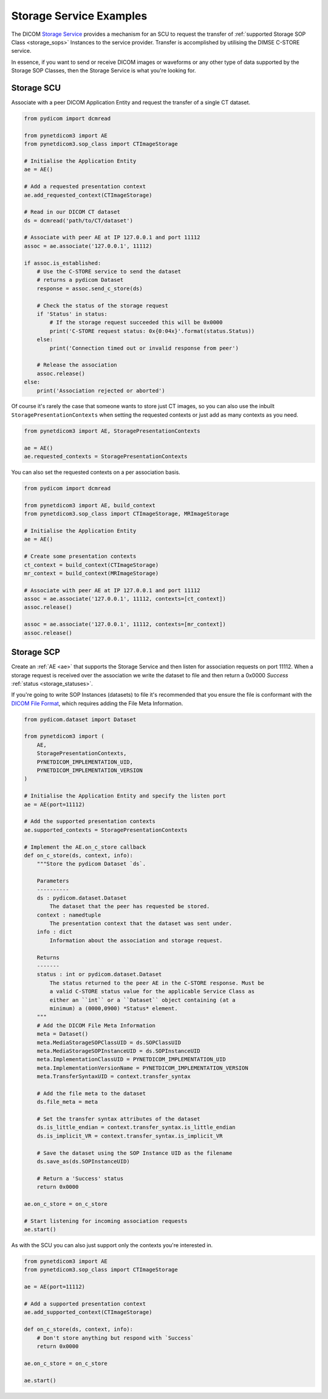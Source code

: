 Storage Service Examples
~~~~~~~~~~~~~~~~~~~~~~~~

The DICOM `Storage Service <http://dicom.nema.org/medical/dicom/current/output/html/part04.html#chapter_B>`_
provides a mechanism for an SCU to request the transfer
of :ref:`supported Storage SOP Class <storage_sops>` Instances to
the service provider. Transfer is accomplished by utilising the
DIMSE C-STORE service.

In essence, if you want to send or receive DICOM images or waveforms or any
other type of data supported by the Storage SOP Classes, then the Storage
Service is what you're looking for.

Storage SCU
...........

Associate with a peer DICOM Application Entity and request the transfer of a
single CT dataset.

.. code-block:: python

   from pydicom import dcmread

   from pynetdicom3 import AE
   from pynetdicom3.sop_class import CTImageStorage

   # Initialise the Application Entity
   ae = AE()

   # Add a requested presentation context
   ae.add_requested_context(CTImageStorage)

   # Read in our DICOM CT dataset
   ds = dcmread('path/to/CT/dataset')

   # Associate with peer AE at IP 127.0.0.1 and port 11112
   assoc = ae.associate('127.0.0.1', 11112)

   if assoc.is_established:
       # Use the C-STORE service to send the dataset
       # returns a pydicom Dataset
       response = assoc.send_c_store(ds)

       # Check the status of the storage request
       if 'Status' in status:
           # If the storage request succeeded this will be 0x0000
           print('C-STORE request status: 0x{0:04x}'.format(status.Status))
       else:
           print('Connection timed out or invalid response from peer')

       # Release the association
       assoc.release()
   else:
       print('Association rejected or aborted')

Of course it's rarely the case that someone wants to store just CT images,
so you can also use the inbuilt ``StoragePresentationContexts`` when setting
the requested contexts or just add as many contexts as you need.

.. code-block:: python

   from pynetdicom3 import AE, StoragePresentationContexts

   ae = AE()
   ae.requested_contexts = StoragePresentationContexts

You can also set the requested contexts on a per association basis.

.. code-block:: python

   from pydicom import dcmread

   from pynetdicom3 import AE, build_context
   from pynetdicom3.sop_class import CTImageStorage, MRImageStorage

   # Initialise the Application Entity
   ae = AE()

   # Create some presentation contexts
   ct_context = build_context(CTImageStorage)
   mr_context = build_context(MRImageStorage)

   # Associate with peer AE at IP 127.0.0.1 and port 11112
   assoc = ae.associate('127.0.0.1', 11112, contexts=[ct_context])
   assoc.release()

   assoc = ae.associate('127.0.0.1', 11112, contexts=[mr_context])
   assoc.release()


Storage SCP
...........

Create an :ref:`AE <ae>` that supports the Storage Service and then
listen for association requests on port 11112. When a storage request is
received over the association we write the dataset to file and then return
a 0x0000 *Success* :ref:`status <storage_statuses>`.

If you're going to write SOP Instances (datasets) to file it's recommended
that you ensure the file is conformant with the
`DICOM File Format <http://dicom.nema.org/medical/dicom/current/output/html/part10.html#chapter_7>`_,
which requires adding the File Meta Information.

.. code-block:: python

   from pydicom.dataset import Dataset

   from pynetdicom3 import (
       AE,
       StoragePresentationContexts,
       PYNETDICOM_IMPLEMENTATION_UID,
       PYNETDICOM_IMPLEMENTATION_VERSION
   )

   # Initialise the Application Entity and specify the listen port
   ae = AE(port=11112)

   # Add the supported presentation contexts
   ae.supported_contexts = StoragePresentationContexts

   # Implement the AE.on_c_store callback
   def on_c_store(ds, context, info):
       """Store the pydicom Dataset `ds`.

       Parameters
       ----------
       ds : pydicom.dataset.Dataset
           The dataset that the peer has requested be stored.
       context : namedtuple
           The presentation context that the dataset was sent under.
       info : dict
           Information about the association and storage request.

       Returns
       -------
       status : int or pydicom.dataset.Dataset
           The status returned to the peer AE in the C-STORE response. Must be
           a valid C-STORE status value for the applicable Service Class as
           either an ``int`` or a ``Dataset`` object containing (at a
           minimum) a (0000,0900) *Status* element.
       """
       # Add the DICOM File Meta Information
       meta = Dataset()
       meta.MediaStorageSOPClassUID = ds.SOPClassUID
       meta.MediaStorageSOPInstanceUID = ds.SOPInstanceUID
       meta.ImplementationClassUID = PYNETDICOM_IMPLEMENTATION_UID
       meta.ImplementationVersionName = PYNETDICOM_IMPLEMENTATION_VERSION
       meta.TransferSyntaxUID = context.transfer_syntax

       # Add the file meta to the dataset
       ds.file_meta = meta

       # Set the transfer syntax attributes of the dataset
       ds.is_little_endian = context.transfer_syntax.is_little_endian
       ds.is_implicit_VR = context.transfer_syntax.is_implicit_VR

       # Save the dataset using the SOP Instance UID as the filename
       ds.save_as(ds.SOPInstanceUID)

       # Return a 'Success' status
       return 0x0000

   ae.on_c_store = on_c_store

   # Start listening for incoming association requests
   ae.start()

As with the SCU you can also just support only the contexts you're
interested in.

.. code-block:: python

   from pynetdicom3 import AE
   from pynetdicom3.sop_class import CTImageStorage

   ae = AE(port=11112)

   # Add a supported presentation context
   ae.add_supported_context(CTImageStorage)

   def on_c_store(ds, context, info):
       # Don't store anything but respond with `Success`
       return 0x0000

   ae.on_c_store = on_c_store

   ae.start()
